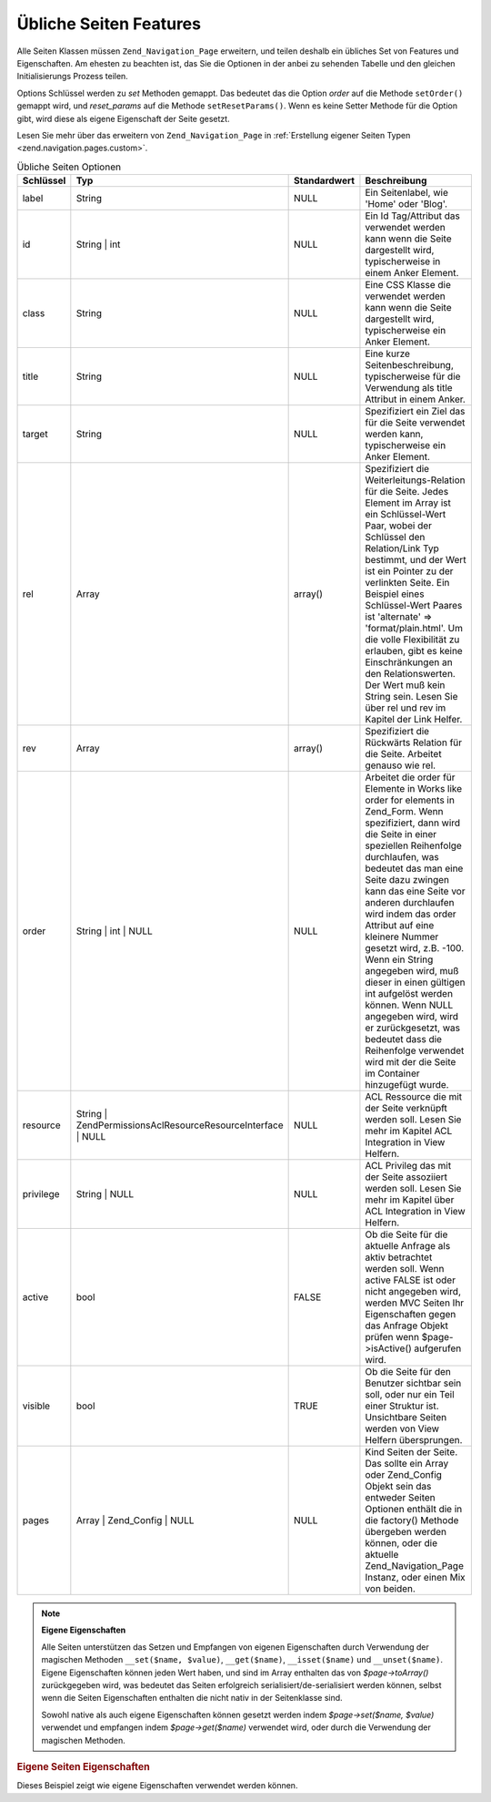 .. _zend.navigation.pages.common:

Übliche Seiten Features
=======================

Alle Seiten Klassen müssen ``Zend_Navigation_Page`` erweitern, und teilen deshalb ein übliches Set von Features
und Eigenschaften. Am ehesten zu beachten ist, das Sie die Optionen in der anbei zu sehenden Tabelle und den
gleichen Initialisierungs Prozess teilen.

Options Schlüssel werden zu *set* Methoden gemappt. Das bedeutet das die Option *order* auf die Methode
``setOrder()`` gemappt wird, und *reset_params* auf die Methode ``setResetParams()``. Wenn es keine Setter Methode
für die Option gibt, wird diese als eigene Eigenschaft der Seite gesetzt.

Lesen Sie mehr über das erweitern von ``Zend_Navigation_Page`` in :ref:`Erstellung eigener Seiten Typen
<zend.navigation.pages.custom>`.

.. _zend.navigation.pages.common.options:

.. table:: Übliche Seiten Optionen

   +---------+---------------------------------------------------------------+------------+-----------------------------------------------------------------------------------------------------------------------------------------------------------------------------------------------------------------------------------------------------------------------------------------------------------------------------------------------------------------------------------------------------------------------------------------------------------------------------------------------------------------------------------------------------------------------------------------+
   |Schlüssel|Typ                                                            |Standardwert|Beschreibung                                                                                                                                                                                                                                                                                                                                                                                                                                                                                                                                                                             |
   +=========+===============================================================+============+=========================================================================================================================================================================================================================================================================================================================================================================================================================================================================================================================================================================================+
   |label    |String                                                         |NULL        |Ein Seitenlabel, wie 'Home' oder 'Blog'.                                                                                                                                                                                                                                                                                                                                                                                                                                                                                                                                                 |
   +---------+---------------------------------------------------------------+------------+-----------------------------------------------------------------------------------------------------------------------------------------------------------------------------------------------------------------------------------------------------------------------------------------------------------------------------------------------------------------------------------------------------------------------------------------------------------------------------------------------------------------------------------------------------------------------------------------+
   |id       |String | int                                                   |NULL        |Ein Id Tag/Attribut das verwendet werden kann wenn die Seite dargestellt wird, typischerweise in einem Anker Element.                                                                                                                                                                                                                                                                                                                                                                                                                                                                    |
   +---------+---------------------------------------------------------------+------------+-----------------------------------------------------------------------------------------------------------------------------------------------------------------------------------------------------------------------------------------------------------------------------------------------------------------------------------------------------------------------------------------------------------------------------------------------------------------------------------------------------------------------------------------------------------------------------------------+
   |class    |String                                                         |NULL        |Eine CSS Klasse die verwendet werden kann wenn die Seite dargestellt wird, typischerweise ein Anker Element.                                                                                                                                                                                                                                                                                                                                                                                                                                                                             |
   +---------+---------------------------------------------------------------+------------+-----------------------------------------------------------------------------------------------------------------------------------------------------------------------------------------------------------------------------------------------------------------------------------------------------------------------------------------------------------------------------------------------------------------------------------------------------------------------------------------------------------------------------------------------------------------------------------------+
   |title    |String                                                         |NULL        |Eine kurze Seitenbeschreibung, typischerweise für die Verwendung als title Attribut in einem Anker.                                                                                                                                                                                                                                                                                                                                                                                                                                                                                      |
   +---------+---------------------------------------------------------------+------------+-----------------------------------------------------------------------------------------------------------------------------------------------------------------------------------------------------------------------------------------------------------------------------------------------------------------------------------------------------------------------------------------------------------------------------------------------------------------------------------------------------------------------------------------------------------------------------------------+
   |target   |String                                                         |NULL        |Spezifiziert ein Ziel das für die Seite verwendet werden kann, typischerweise ein Anker Element.                                                                                                                                                                                                                                                                                                                                                                                                                                                                                         |
   +---------+---------------------------------------------------------------+------------+-----------------------------------------------------------------------------------------------------------------------------------------------------------------------------------------------------------------------------------------------------------------------------------------------------------------------------------------------------------------------------------------------------------------------------------------------------------------------------------------------------------------------------------------------------------------------------------------+
   |rel      |Array                                                          |array()     |Spezifiziert die Weiterleitungs-Relation für die Seite. Jedes Element im Array ist ein Schlüssel-Wert Paar, wobei der Schlüssel den Relation/Link Typ bestimmt, und der Wert ist ein Pointer zu der verlinkten Seite. Ein Beispiel eines Schlüssel-Wert Paares ist 'alternate' => 'format/plain.html'. Um die volle Flexibilität zu erlauben, gibt es keine Einschränkungen an den Relationswerten. Der Wert muß kein String sein. Lesen Sie über rel und rev im Kapitel der Link Helfer.                                                                                                |
   +---------+---------------------------------------------------------------+------------+-----------------------------------------------------------------------------------------------------------------------------------------------------------------------------------------------------------------------------------------------------------------------------------------------------------------------------------------------------------------------------------------------------------------------------------------------------------------------------------------------------------------------------------------------------------------------------------------+
   |rev      |Array                                                          |array()     |Spezifiziert die Rückwärts Relation für die Seite. Arbeitet genauso wie rel.                                                                                                                                                                                                                                                                                                                                                                                                                                                                                                             |
   +---------+---------------------------------------------------------------+------------+-----------------------------------------------------------------------------------------------------------------------------------------------------------------------------------------------------------------------------------------------------------------------------------------------------------------------------------------------------------------------------------------------------------------------------------------------------------------------------------------------------------------------------------------------------------------------------------------+
   |order    |String | int | NULL                                            |NULL        |Arbeitet die order für Elemente in Works like order for elements in Zend_Form. Wenn spezifiziert, dann wird die Seite in einer speziellen Reihenfolge durchlaufen, was bedeutet das man eine Seite dazu zwingen kann das eine Seite vor anderen durchlaufen wird indem das order Attribut auf eine kleinere Nummer gesetzt wird, z.B. -100. Wenn ein String angegeben wird, muß dieser in einen gültigen int aufgelöst werden können. Wenn NULL angegeben wird, wird er zurückgesetzt, was bedeutet dass die Reihenfolge verwendet wird mit der die Seite im Container hinzugefügt wurde.|
   +---------+---------------------------------------------------------------+------------+-----------------------------------------------------------------------------------------------------------------------------------------------------------------------------------------------------------------------------------------------------------------------------------------------------------------------------------------------------------------------------------------------------------------------------------------------------------------------------------------------------------------------------------------------------------------------------------------+
   |resource |String | Zend\Permissions\Acl\Resource\ResourceInterface | NULL|NULL        |ACL Ressource die mit der Seite verknüpft werden soll. Lesen Sie mehr im Kapitel ACL Integration in View Helfern.                                                                                                                                                                                                                                                                                                                                                                                                                                                                        |
   +---------+---------------------------------------------------------------+------------+-----------------------------------------------------------------------------------------------------------------------------------------------------------------------------------------------------------------------------------------------------------------------------------------------------------------------------------------------------------------------------------------------------------------------------------------------------------------------------------------------------------------------------------------------------------------------------------------+
   |privilege|String | NULL                                                  |NULL        |ACL Privileg das mit der Seite assoziiert werden soll. Lesen Sie mehr im Kapitel über ACL Integration in View Helfern.                                                                                                                                                                                                                                                                                                                                                                                                                                                                   |
   +---------+---------------------------------------------------------------+------------+-----------------------------------------------------------------------------------------------------------------------------------------------------------------------------------------------------------------------------------------------------------------------------------------------------------------------------------------------------------------------------------------------------------------------------------------------------------------------------------------------------------------------------------------------------------------------------------------+
   |active   |bool                                                           |FALSE       |Ob die Seite für die aktuelle Anfrage als aktiv betrachtet werden soll. Wenn active FALSE ist oder nicht angegeben wird, werden MVC Seiten Ihr Eigenschaften gegen das Anfrage Objekt prüfen wenn $page->isActive() aufgerufen wird.                                                                                                                                                                                                                                                                                                                                                     |
   +---------+---------------------------------------------------------------+------------+-----------------------------------------------------------------------------------------------------------------------------------------------------------------------------------------------------------------------------------------------------------------------------------------------------------------------------------------------------------------------------------------------------------------------------------------------------------------------------------------------------------------------------------------------------------------------------------------+
   |visible  |bool                                                           |TRUE        |Ob die Seite für den Benutzer sichtbar sein soll, oder nur ein Teil einer Struktur ist. Unsichtbare Seiten werden von View Helfern übersprungen.                                                                                                                                                                                                                                                                                                                                                                                                                                         |
   +---------+---------------------------------------------------------------+------------+-----------------------------------------------------------------------------------------------------------------------------------------------------------------------------------------------------------------------------------------------------------------------------------------------------------------------------------------------------------------------------------------------------------------------------------------------------------------------------------------------------------------------------------------------------------------------------------------+
   |pages    |Array | Zend_Config | NULL                                     |NULL        |Kind Seiten der Seite. Das sollte ein Array oder Zend_Config Objekt sein das entweder Seiten Optionen enthält die in die factory() Methode übergeben werden können, oder die aktuelle Zend_Navigation_Page Instanz, oder einen Mix von beiden.                                                                                                                                                                                                                                                                                                                                           |
   +---------+---------------------------------------------------------------+------------+-----------------------------------------------------------------------------------------------------------------------------------------------------------------------------------------------------------------------------------------------------------------------------------------------------------------------------------------------------------------------------------------------------------------------------------------------------------------------------------------------------------------------------------------------------------------------------------------+

.. note::

   **Eigene Eigenschaften**

   Alle Seiten unterstützen das Setzen und Empfangen von eigenen Eigenschaften durch Verwendung der magischen
   Methoden ``__set($name, $value)``, ``__get($name)``, ``__isset($name)`` und ``__unset($name)``. Eigene
   Eigenschaften können jeden Wert haben, und sind im Array enthalten das von *$page->toArray()* zurückgegeben
   wird, was bedeutet das Seiten erfolgreich serialisiert/de-serialisiert werden können, selbst wenn die Seiten
   Eigenschaften enthalten die nicht nativ in der Seitenklasse sind.

   Sowohl native als auch eigene Eigenschaften können gesetzt werden indem *$page->set($name, $value)* verwendet
   und empfangen indem *$page->get($name)* verwendet wird, oder durch die Verwendung der magischen Methoden.

.. _zend.navigation.pages.common.example.customprops:

.. rubric:: Eigene Seiten Eigenschaften

Dieses Beispiel zeigt wie eigene Eigenschaften verwendet werden können.

.. code-block:: php
   :linenos:

   $page = new Zend_Navigation_Page_Mvc();
   $page->foo = 'bar';
   $page->meaning = 42;

   echo $page->foo;

   if ($page->meaning != 42) {
       // Eine Aktion sollte durchgeführt werden
   }


